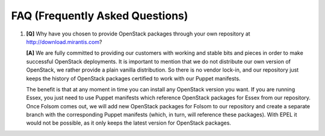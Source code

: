 FAQ (Frequently Asked Questions)
===================

.. contents:: :local:

#. **[Q]** Why have you chosen to provide OpenStack packages through your own repository at http://download.mirantis.com?

   **[A]** We are fully committed to providing our customers with working and stable bits and pieces in order to make successful OpenStack deployments. It is important to mention that we do not distribute our own version of OpenStack, we rather provide a plain vanilla distribution. So there is no vendor lock-in, and our repository just keeps the history of OpenStack packages certified to work with our Puppet manifests.

   The benefit is that at any moment in time you can install any OpenStack version you want. If you are running Essex, you just need to use Puppet manifests which reference OpenStack packages for Essex from our repository. Once Folsom comes out, we will add new OpenStack packages for Folsom to our repository and create a separate branch with the corresponding Puppet manifests (which, in turn, will reference these packages). With EPEL it would not be possible, as it only keeps the latest version for OpenStack packages.
